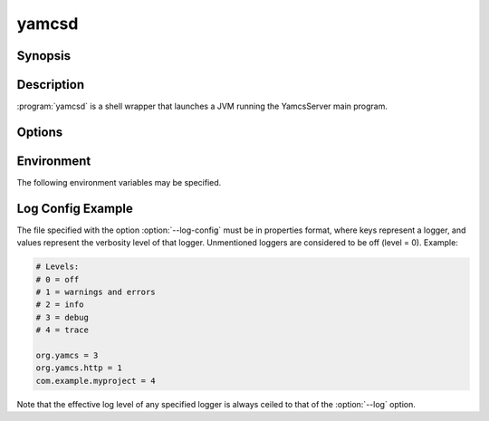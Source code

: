 yamcsd
======

.. program:: yamcsd

Synopsis
--------

.. rst-class:: synopsis

    | **yamcsd** [--version] [--help] [--check] [--log <*LEVEL*>] [--log-config <*FILE*>]
       [--no-color] [--no-stream-redirect] [--etc-dir <*DIR*>] [--data-dir <*DIR*>]
       [--cache-dir <*DIR*>] [--netty-leak-detection <*LEVEL*>]


Description
-----------

:program:`yamcsd` is a shell wrapper that launches a JVM running the YamcsServer
main program.


Options
-------

.. option:: --log <LEVEL>

   Level of verbosity. From 0 (off) to 4 (all). Default: 2. This option only affects console logging, not file logging. For high verbosity levels, this option should be combined with the option ``--log-config`` to reduce the amount of output to only selected individual loggers.

.. option:: --log-config <FILE>

   Finetune the log level of individual loggers. This option only affects console logging, not file logging. An example is given below. When this option is not specified, all loggers are active.

.. option:: --no-color

   Add this flag to disable ANSI color codes used in console logging.

.. option:: --no-stream-redirect

   Add this flag to prevent Yamcs from redirecting stdout/stderr output via the logging system.

.. option:: --etc-dir <DIR>

   Path to config directory. This defaults to the etc directory relative to the working directory.

.. option:: --data-dir <DIR>

   Path to data directory. When unspecified the location is read from the ``yamcs.yaml`` configuration file.

.. option:: --cache-dir <DIR>

   Path to cache directory. When unspecified the location is read from the ``yamcs.yaml`` configuration file.

.. option:: --check

   Run syntax tests on configuration files and quit.

.. option:: --netty-leak-detection <LEVEL>

   Level of leak detection used by the Netty library. Leak detection is disabled by default as it has a negative impact on performance. The available levels are:

   DISABLED
      Disables leak detection (default)
   SIMPLE
      Samples 1% of all Netty resources and reports when a leak is detected. Small overhead, but difficult to tell what caused the leak.
   ADVANCED
      Samples 1% of all Netty resources and reports when a leak is detected and where the object was recently accessed. High overhead.
   PARANOID
      Tracks all Netty resources and reports when a leak is detected and where the object was recently accessed. Very high overhead.

   Note that leak detection triggers only upon a GC.

.. option:: -v, --version

   Print version information and quit.

.. option:: -h, --help

   Show usage.


Environment
-----------

The following environment variables may be specified.

.. describe:: YAMCS_DATA_DIR

    Path to data directory.

.. describe:: YAMCS_ETC_DIR

    Path to configuration directory.

.. describe:: YAMCS_CACHE_DIR

    Path to cache directory.

.. describe:: YAMCS_NO_COLOR, NO_COLOR

    Suppress colorized output. The ``NO_COLOR`` alias is a convention used by many other programs.


Log Config Example
------------------

The file specified with the option :option:`--log-config` must be in properties format, where keys represent a logger, and values represent the verbosity level of that logger. Unmentioned loggers are considered to be off (level = 0). Example:

.. code-block:: properties

    # Levels:
    # 0 = off
    # 1 = warnings and errors
    # 2 = info
    # 3 = debug
    # 4 = trace

    org.yamcs = 3
    org.yamcs.http = 1
    com.example.myproject = 4

Note that the effective log level of any specified logger is always ceiled to that of the :option:`--log` option.
